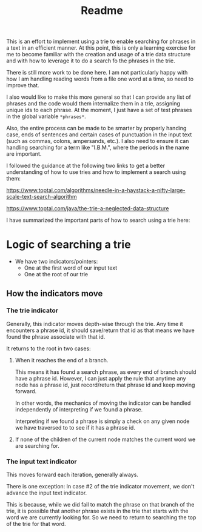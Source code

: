 #+Title: Readme

This is an effort to implement using a trie to enable searching for phrases in a text in an efficient manner.  At this point, this is only a learning exercise for me to become familiar with the creation and usage of a trie data structure and with how to leverage it to do a search fo the phrases in the trie.

There is still more work to be done here.  I am not particularly happy with how I am handling reading words from a file one word at a time, so need to improve that.

I also would like to make this more general so that I can provide any list of phrases and the code would them internalize them in a trie, assigning unique ids to each phrase.  At the moment, I just have a set of test phrases in the global variable =*phrases*=.

Also, the entire process can be made to be smarter by properly handing case, ends of sentences and certain cases of punctuation in the input text (such as commas, colons, ampersands, etc.).  I also need to ensure it can handling searching for a term like "I.B.M.", where the periods in the name are important.

I followed the guidance at the following two links to get a better understanding of how to use tries and how to implement a search using them:

https://www.toptal.com/algorithms/needle-in-a-haystack-a-nifty-large-scale-text-search-algorithm

https://www.toptal.com/java/the-trie-a-neglected-data-structure

I have summarized the important parts of how to search using a trie here:

* Logic of searching a trie

- We have two indicators/pointers:
  - One at the first word of our input text
  - One at the root of our trie


** How the indicators move

*** The trie indicator

Generally, this indicator moves depth-wise through the trie. Any time it encounters a phrase id, it should save/return that id as that means we have found the phrase associate with that id.

It returns to the root in two cases:

1. When it reaches the end of a branch.

   This means it has found a search phrase, as every end of branch should have a phrase id.  However, I can just apply the rule that anytime any node has a phrase id, just record/return that phrase id and keep moving forward.

   In other words, the mechanics of moving the indicator can be handled independently of interpreting if we found a phrase.

   Interpreting if we found a phrase is simply a check on any given node we have traversed to to see if it has a phrase id.

2. If none of the children of the current node matches the current word we are searching for.


*** The input text indicator

This moves forward each iteration, generally always.

There is one exception: In case #2 of the trie indicator movement, we don't advance the input text indicator.

This is because, while we did fail to match the phrase on that branch of the trie, it is possible that another phrase exists in the trie that starts with the word we are currently looking for.  So we need to return to searching the top of the trie for that word.

   
